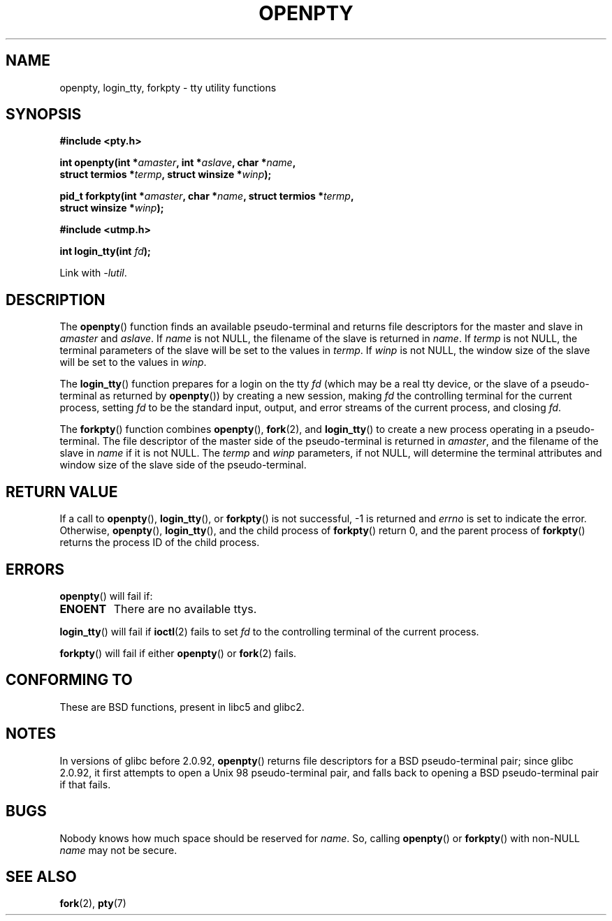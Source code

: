 .\" Copyright (c) OpenBSD Group
.\" All rights reserved.
.\"
.\" Redistribution and use in source and binary forms, with or without
.\" modification, are permitted provided that the following conditions
.\" are met:
.\" 1. Redistributions of source code must retain the above copyright
.\"    notice, this list of conditions and the following disclaimer.
.\" 2. Redistributions in binary form must reproduce the above copyright
.\"    notice, this list of conditions and the following disclaimer in the
.\"    documentation and/or other materials provided with the distribution.
.\" 3. Neither the name of the University nor the names of its contributors
.\"    may be used to endorse or promote products derived from this software
.\"    without specific prior written permission.
.\"
.\" THIS SOFTWARE IS PROVIDED BY THE REGENTS AND CONTRIBUTORS ``AS IS'' AND
.\" ANY EXPRESS OR IMPLIED WARRANTIES, INCLUDING, BUT NOT LIMITED TO, THE
.\" IMPLIED WARRANTIES OF MERCHANTABILITY AND FITNESS FOR A PARTICULAR PURPOSE
.\" ARE DISCLAIMED.  IN NO EVENT SHALL THE REGENTS OR CONTRIBUTORS BE LIABLE
.\" FOR ANY DIRECT, INDIRECT, INCIDENTAL, SPECIAL, EXEMPLARY, OR CONSEQUENTIAL
.\" DAMAGES (INCLUDING, BUT NOT LIMITED TO, PROCUREMENT OF SUBSTITUTE GOODS
.\" OR SERVICES; LOSS OF USE, DATA, OR PROFITS; OR BUSINESS INTERRUPTION)
.\" HOWEVER CAUSED AND ON ANY THEORY OF LIABILITY, WHETHER IN CONTRACT, STRICT
.\" LIABILITY, OR TORT (INCLUDING NEGLIGENCE OR OTHERWISE) ARISING IN ANY WAY
.\" OUT OF THE USE OF THIS SOFTWARE, EVEN IF ADVISED OF THE POSSIBILITY OF
.\" SUCH DAMAGE.
.\"
.\" Converted into a manpage again by Martin Schulze <joey@infodrom.org>
.\"
.\" Added -lutil remark, 030718
.\"
.TH OPENPTY 3  2003-07-18 "GNU" "Linux Programmer's Manual"
.SH NAME
openpty, login_tty, forkpty \- tty utility functions
.SH SYNOPSIS
.nf
.B #include <pty.h>
.sp
.BI "int openpty(int *" amaster ", int *" aslave ", char *" name ,
.BI "            struct termios *" termp ", struct winsize *" winp );
.sp
.BI "pid_t forkpty(int *" amaster ", char *" name ", struct termios *" termp ,
.BI "              struct winsize *" winp );
.sp
.B #include <utmp.h>
.sp
.BI "int login_tty(int " fd );
.sp
Link with \fI\-lutil\fP.
.fi
.SH DESCRIPTION
The
.BR openpty ()
function finds an available pseudo-terminal and returns file descriptors
for the master and slave in
.I amaster
and
.IR aslave .
If
.I name
is not NULL, the filename of the slave is returned in
.IR name .
If
.I termp
is not NULL, the terminal parameters of the slave will be set to the
values in
.IR termp .
If
.I winp
is not NULL, the window size of the slave will be set to the values in
.IR winp .

The
.BR login_tty ()
function prepares for a login on the tty
.I fd
(which may be a real tty device, or the slave of a pseudo-terminal as
returned by
.BR openpty ())
by creating a new session, making
.I fd
the controlling terminal for the current process, setting
.I fd
to be the standard input, output, and error streams of the current
process, and closing
.IR fd .

The
.BR forkpty ()
function combines
.BR openpty (),
.BR fork (2),
and
.BR login_tty ()
to create a new process operating in a pseudo-terminal.
The file
descriptor of the master side of the pseudo-terminal is returned in
.IR amaster ,
and the filename of the slave in
.I name
if it is not NULL.
The
.I termp
and
.I winp
parameters, if not NULL,
will determine the terminal attributes and window size of the slave
side of the pseudo-terminal.
.SH "RETURN VALUE"
If a call to
.BR openpty (),
.BR login_tty (),
or
.BR forkpty ()
is not successful, \-1 is returned and
.I errno
is set to indicate the error.
Otherwise,
.BR openpty (),
.BR login_tty (),
and the child process of
.BR forkpty ()
return 0, and the parent process of
.BR forkpty ()
returns the process ID of the child process.
.SH ERRORS
.BR openpty ()
will fail if:
.TP
.B ENOENT
There are no available ttys.
.LP
.BR login_tty ()
will fail if
.BR ioctl (2)
fails to set
.I fd
to the controlling terminal of the current process.
.LP
.BR forkpty ()
will fail if either
.BR openpty ()
or
.BR fork (2)
fails.
.SH "CONFORMING TO"
These are BSD functions, present in libc5 and glibc2.
.SH NOTES
.\" These functions are included in libutil, hence you'll need to add
.\" .B \-lutil
.\" to your compiler command line.
.\" 
In versions of glibc before 2.0.92,
.BR openpty ()
returns file descriptors for a BSD pseudo-terminal pair;
since glibc 2.0.92,
it first attempts to open a Unix 98 pseudo-terminal pair,
and falls back to opening a BSD pseudo-terminal pair if that fails.
.SH BUGS
Nobody knows how much space should be reserved for
.IR name .
So, calling
.BR openpty ()
or
.BR forkpty ()
with non-NULL
.I name
may not be secure.
.SH "SEE ALSO"
.BR fork (2),
.BR pty (7)
